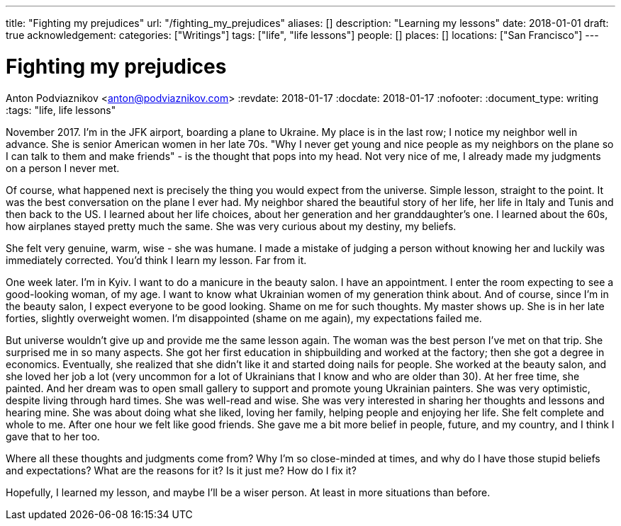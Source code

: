 ---
title: "Fighting my prejudices"
url: "/fighting_my_prejudices"
aliases: []
description: "Learning my lessons"
date: 2018-01-01
draft: true
acknowledgement: 
categories: ["Writings"]
tags: ["life", "life lessons"]
people: []
places: []
locations: ["San Francisco"]
---

= Fighting my prejudices
Anton Podviaznikov <anton@podviaznikov.com>
:revdate: 2018-01-17
:docdate: 2018-01-17
:nofooter:
:document_type: writing
:tags: "life, life lessons"

November 2017. I'm in the JFK airport, boarding a plane to Ukraine.
My place is in the last row; I notice my neighbor well in advance. 
She is senior American women in her late 70s. 
"Why I never get young and nice people as my neighbors on the plane so I can talk to them and make friends" - 
is the thought that pops into my head. Not very nice of me, I already made my judgments on a person I never met.

Of course, what happened next is precisely the thing you would expect from the universe. 
Simple lesson, straight to the point.
It was the best conversation on the plane I ever had. 
My neighbor shared the beautiful story of her life, her life in Italy and Tunis and then back to the US. 
I learned about her life choices, about her generation and her granddaughter's one. 
I learned about the 60s, how airplanes stayed pretty much the same. She was very curious about my destiny, my beliefs.

She felt very genuine, warm, wise - she was humane. 
I made a mistake of judging a person without knowing her and luckily was immediately corrected.
You'd think I learn my lesson. Far from it.

One week later. I'm in Kyiv. I want to do a manicure in the beauty salon. I have an appointment. 
I enter the room expecting to see a good-looking woman, of my age. 
I want to know what Ukrainian women of my generation think about. 
And of course, since I'm in the beauty salon, I expect everyone to be good looking. 
Shame on me for such thoughts. My master shows up. She is in her late forties, slightly overweight women. 
I'm disappointed (shame on me again), my expectations failed me. 

But universe wouldn't give up and provide me the same lesson again. 
The woman was the best person I've met on that trip. She surprised me in so many aspects.
 She got her first education in shipbuilding and worked at the factory; then she got a degree in economics. 
 Eventually, she realized that she didn't like it and started doing nails for people. 
 She worked at the beauty salon, and she loved her job a lot (very uncommon for a lot of Ukrainians that I know and who are older than 30). 
 At her free time, she painted. And her dream was to open small gallery to support and promote young Ukrainian painters.
She was very optimistic, despite living through hard times. She was well-read and wise. 
She was very interested in sharing her thoughts and lessons and hearing mine. 
She was about doing what she liked, loving her family, helping people and enjoying her life. 
She felt complete and whole to me. After one hour we felt like good friends. 
She gave me a bit more belief in people, future, and my country, and I think I gave that to her too.

Where all these thoughts and judgments come from? 
Why I'm so close-minded at times, and why do I have those stupid beliefs and expectations? 
What are the reasons for it? Is it just me? How do I fix it?

Hopefully, I learned my lesson,  and maybe I'll be a wiser person. At least in more situations than before.
